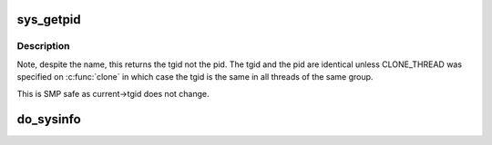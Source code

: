 .. -*- coding: utf-8; mode: rst -*-
.. src-file: kernel/sys.c

.. _`sys_getpid`:

sys_getpid
==========

.. c:function:: long sys_getpid( void)

    return the thread group id of the current process

    :param  void:
        no arguments

.. _`sys_getpid.description`:

Description
-----------

Note, despite the name, this returns the tgid not the pid.  The tgid and
the pid are identical unless CLONE_THREAD was specified on \ :c:func:`clone`\  in
which case the tgid is the same in all threads of the same group.

This is SMP safe as current->tgid does not change.

.. _`do_sysinfo`:

do_sysinfo
==========

.. c:function:: int do_sysinfo(struct sysinfo *info)

    fill in sysinfo struct

    :param struct sysinfo \*info:
        pointer to buffer to fill

.. This file was automatic generated / don't edit.

